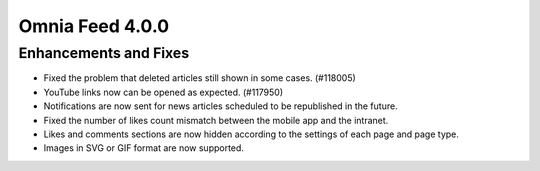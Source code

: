 Omnia Feed 4.0.0
============================================================================


Enhancements and Fixes
------------------------------------

- Fixed the problem that deleted articles still shown in some cases. (#118005)
- YouTube links now can be opened as expected. (#117950)
- Notifications are now sent for news articles  scheduled to be republished in the future.
- Fixed the number of likes count mismatch between the mobile app and the intranet.
- Likes and comments sections are now hidden according to the settings of each page and page type.
- Images in SVG or GIF format are now supported.


